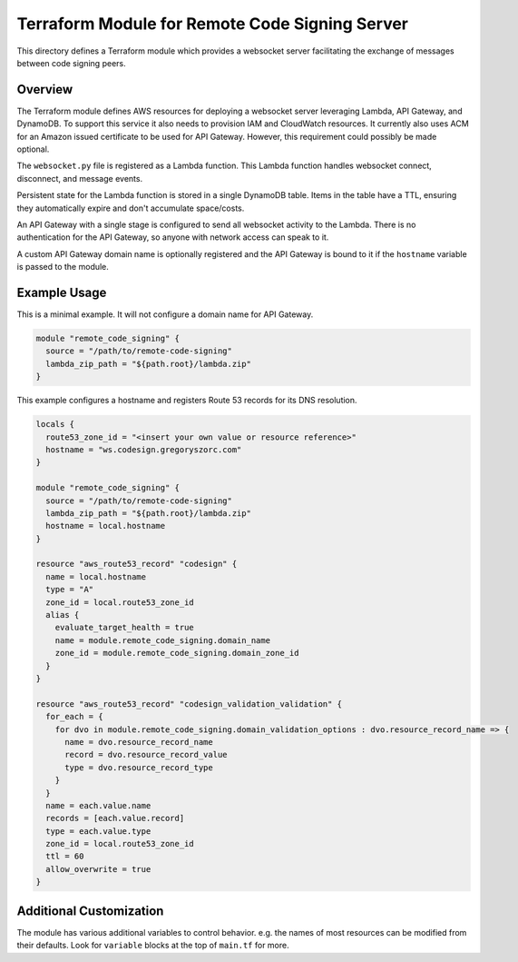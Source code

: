 ===============================================
Terraform Module for Remote Code Signing Server
===============================================

This directory defines a Terraform module which provides a websocket server
facilitating the exchange of messages between code signing peers.

Overview
========

The Terraform module defines AWS resources for deploying a websocket server
leveraging Lambda, API Gateway, and DynamoDB. To support this service it also
needs to provision IAM and CloudWatch resources. It currently also uses ACM
for an Amazon issued certificate to be used for API Gateway. However, this
requirement could possibly be made optional.

The ``websocket.py`` file is registered as a Lambda function. This Lambda
function handles websocket connect, disconnect, and message events.

Persistent state for the Lambda function is stored in a single DynamoDB table.
Items in the table have a TTL, ensuring they automatically expire and don't
accumulate space/costs.

An API Gateway with a single stage is configured to send all websocket activity
to the Lambda. There is no authentication for the API Gateway, so anyone with
network access can speak to it.

A custom API Gateway domain name is optionally registered and the API Gateway is
bound to it if the ``hostname`` variable is passed to the module.

Example Usage
=============

This is a minimal example. It will not configure a domain name for API
Gateway.

.. code-block:: terraform

    module "remote_code_signing" {
      source = "/path/to/remote-code-signing"
      lambda_zip_path = "${path.root}/lambda.zip"
    }

This example configures a hostname and registers Route 53 records for its
DNS resolution.

.. code-block:: terraform

    locals {
      route53_zone_id = "<insert your own value or resource reference>"
      hostname = "ws.codesign.gregoryszorc.com"
    }

    module "remote_code_signing" {
      source = "/path/to/remote-code-signing"
      lambda_zip_path = "${path.root}/lambda.zip"
      hostname = local.hostname
    }

    resource "aws_route53_record" "codesign" {
      name = local.hostname
      type = "A"
      zone_id = local.route53_zone_id
      alias {
        evaluate_target_health = true
        name = module.remote_code_signing.domain_name
        zone_id = module.remote_code_signing.domain_zone_id
      }
    }

    resource "aws_route53_record" "codesign_validation_validation" {
      for_each = {
        for dvo in module.remote_code_signing.domain_validation_options : dvo.resource_record_name => {
          name = dvo.resource_record_name
          record = dvo.resource_record_value
          type = dvo.resource_record_type
        }
      }
      name = each.value.name
      records = [each.value.record]
      type = each.value.type
      zone_id = local.route53_zone_id
      ttl = 60
      allow_overwrite = true
    }

Additional Customization
========================

The module has various additional variables to control behavior. e.g.
the names of most resources can be modified from their defaults. Look
for ``variable`` blocks at the top of ``main.tf`` for more.
